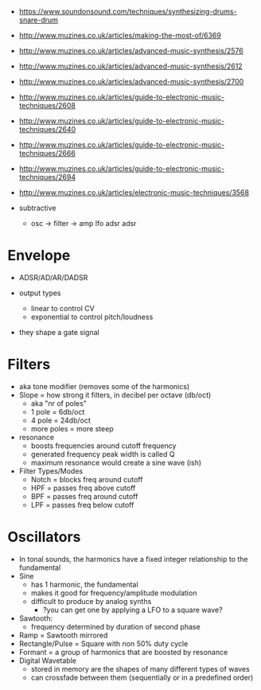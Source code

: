 [[https://blog.andertons.co.uk/wp-content/uploads/2019/03/1880x600-blog-inline-image-analogue-v-digital.jpg]]

- https://www.soundonsound.com/techniques/synthesizing-drums-snare-drum
- http://www.muzines.co.uk/articles/making-the-most-of/6369
- http://www.muzines.co.uk/articles/advanced-music-synthesis/2576
- http://www.muzines.co.uk/articles/advanced-music-synthesis/2612
- http://www.muzines.co.uk/articles/advanced-music-synthesis/2700
- http://www.muzines.co.uk/articles/guide-to-electronic-music-techniques/2608
- http://www.muzines.co.uk/articles/guide-to-electronic-music-techniques/2640
- http://www.muzines.co.uk/articles/guide-to-electronic-music-techniques/2666
- http://www.muzines.co.uk/articles/guide-to-electronic-music-techniques/2694
- http://www.muzines.co.uk/articles/electronic-music-techniques/3568

- subtractive
  - osc -> filter -> amp
    lfo    adsr      adsr

* Envelope

- ADSR/AD/AR/DADSR

- output types
  - linear to control CV
  - exponential to control pitch/loudness

- they shape a gate signal
  [[https://7deadlysynths.wordpress.com/wp-content/uploads/2015/05/adsr_diagram.png]]

* Filters

#+ATTR_ORG: :width 200
#+CAPTION: LPF cutoff curve, resonance
[[https://synthesizeracademy.com/wp-content/uploads/vcf-lp-filter-response-graph-no-resonance.gif]] [[https://synthesizeracademy.com/wp-content/uploads/vcf-lp-filter-response-graph-with-resonance.gif]]

- aka tone modifier (removes some of the harmonics)
- Slope = how strong it filters, in decibel per octave (db/oct)
  - aka "nr of poles"
  - 1 pole = 6db/oct
  - 4 pole = 24db/oct
  - more poles = more steep

- resonance
  - boosts frequencies around cutoff frequency
  - generated frequency peak width is called Q
  - maximum resonance would create a sine wave (ish)

- Filter Types/Modes
  - Notch = blocks freq around cutoff
  - HPF = passes freq above cutoff
  - BPF = passes freq around cutoff
  - LPF = passes freq below cutoff

* Oscillators

#+CAPTION: harmonics of different analog oscillators
#+ATTR_ORG: :width 200
[[https://i.sstatic.net/zSiJD.jpg]]

- In tonal sounds, the harmonics have a fixed integer relationship to the fundamental
- Sine
  - has 1 harmonic, the fundamental
  - makes it good for frequency/amplitude modulation
  - difficult to produce by analog synths
    - ?you can get one by applying a LFO to a square wave?
- Sawtooth:
  - frequency determined by duration of second phase
- Ramp = Sawtooth mirrored
- Rectangle/Pulse = Square with non 50% duty cycle
- Formant = a group of harmonics that are boosted by resonance
- Digital Wavetable
  - stored in memory are the shapes of many different types of waves
  - can crossfade between them (sequentially or in a predefined order)
